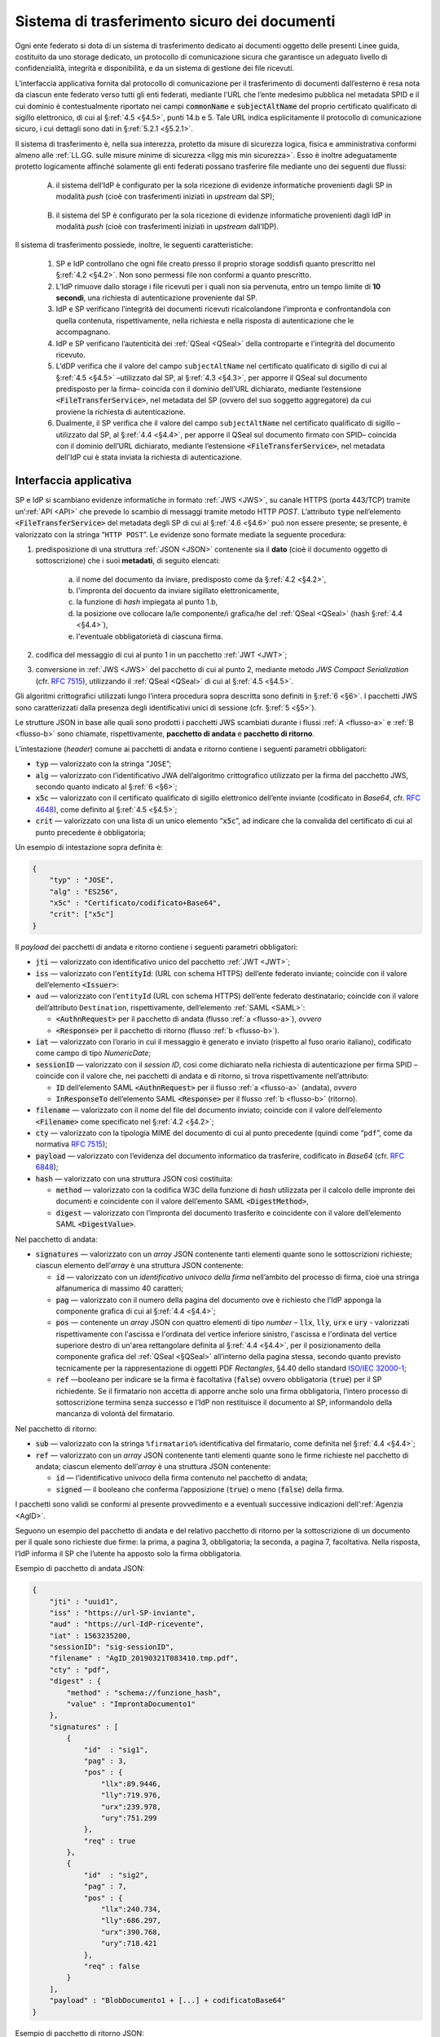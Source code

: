 .. _`§5.2`:

Sistema di trasferimento sicuro dei documenti
=============================================

Ogni ente federato si dota di un sistema di trasferimento dedicato ai
documenti oggetto delle presenti Linee guida, costituito da uno storage
dedicato, un protocollo di comunicazione sicura che garantisce un
adeguato livello di confidenzialità, integrità e disponibilità, e da un
sistema di gestione dei file ricevuti.

L’interfaccia applicativa fornita dal protocollo di comunicazione per il
trasferimento di documenti dall’esterno è resa nota da ciascun ente
federato verso tutti gli enti federati, mediante l’URL che l’ente
medesimo pubblica nel metadata SPID e il cui dominio è contestualmente
riportato nei campi :code:`commonName` e :code:`subjectAltName` del proprio
certificato qualificato di sigillo elettronico, di cui al §\ :ref:`4.5 <§4.5>`, punti
14.b e 5. Tale URL indica esplicitamente il protocollo di comunicazione
sicuro, i cui dettagli sono dati in §\ :ref:`5.2.1 <§5.2.1>`.

Il sistema di trasferimento è, nella sua interezza, protetto da
misure di sicurezza logica, fisica e amministrativa conformi almeno alle
:ref:`LL.GG. sulle misure minime di sicurezza <llgg mis min sicurezza>`.
Esso è inoltre adeguatamente protetto logicamente affinché solamente gli enti
federati possano trasferire file mediante uno dei seguenti due flussi:

.. _`flusso-a`:

 A. il sistema dell’IdP è configurato per la sola ricezione di evidenze
    informatiche provenienti dagli SP in modalità *push* (cioè con trasferimenti 
    iniziati in *upstream* dal SP);

.. _`flusso-b`:

 B. il sistema del SP è configurato per la sola ricezione di evidenze informatiche
    provenienti dagli IdP in modalità *push* (cioè con trasferimenti iniziati in
    *upstream* dall’IDP).

Il sistema di trasferimento possiede, inoltre, le seguenti caratteristiche:

 1. SP e IdP controllano che ogni file creato presso il proprio storage soddisfi quanto
    prescritto nel §\ :ref:`4.2 <§4.2>`. Non sono permessi file non conformi a quanto prescritto.

 2. L’IdP rimuove dallo storage i file ricevuti per i quali non sia pervenuta, entro un
    tempo limite di **10 secondi**, una richiesta di autenticazione proveniente dal SP.

 3. IdP e SP verificano l’integrità dei documenti ricevuti ricalcolandone l’impronta e
    confrontandola con quella contenuta, rispettivamente, nella richiesta e nella risposta
    di autenticazione che le accompagnano.

 4. IdP e SP verificano l’autenticità dei :ref:`QSeal <QSeal>` della controparte e
    l’integrità del documento ricevuto.

 5. L’dDP verifica che il valore del campo ``subjectAltName`` nel certificato qualificato
    di sigillo di cui al §\ :ref:`4.5 <§4.5>` –utilizzato dal SP, al §\ :ref:`4.3 <§4.3>`,
    per apporre il QSeal sul documento predisposto per la firma– coincida con il dominio
    dell’URL dichiarato, mediante l’estensione :code:`<FileTransferService>`, nel metadata
    del SP (ovvero del suo soggetto aggregatore) da cui proviene la richiesta di
    autenticazione.

 6. Dualmente, il SP verifica che il valore del campo ``subjectAltName`` nel certificato
    qualificato di sigillo –utilizzato dal SP, al §\ :ref:`4.4 <§4.4>`, per apporre il
    QSeal sul documento firmato con SPID– coincida con il dominio dell’URL dichiarato,
    mediante l’estensione :code:`<FileTransferService>`, nel metadata dell'IdP cui è stata
    inviata la richiesta di autenticazione.

.. _`§5.2.1`:

Interfaccia applicativa
-----------------------

SP e IdP si scambiano evidenze informatiche in formato :ref:`JWS <JWS>`, su canale HTTPS
(porta 443/TCP) tramite un’:ref:`API <API>` che prevede lo scambio di messaggi
tramite metodo  HTTP *POST*. L’attributo :code:`type` nell’elemento :code:`<FileTransferService>`
del metadata degli SP di cui al §\ :ref:`4.6 <§4.6>` può non essere presente; se presente,
è valorizzato con la stringa “``HTTP POST``”.
Le evidenze sono formate mediate la seguente procedura:

1. predisposizione di una struttura :ref:`JSON <JSON>` contenente sia il **dato**
   (cioè il documento oggetto di sottoscrizione) che i suoi **metadati**, di seguito
   elencati:
    a. il nome del documento da inviare, predisposto come da §\ :ref:`4.2 <§4.2>`,
    b. l'impronta del docuento da inviare sigillato elettronicamente,
    c. la funzione di *hash* impiegata al punto 1.b,
    d. la posizione ove collocare la/le componente/i grafica/he del :ref:`QSeal <QSeal>`
       (hash §\ :ref:`4.4 <§4.4>`),
    e. l'eventuale obbligatorietà di ciascuna firma.

2. codifica del messaggio di cui al punto 1 in un pacchetto :ref:`JWT <JWT>`;

3. conversione in :ref:`JWS <JWS>` del pacchetto di cui al punto 2, mediante metodo
   *JWS Compact Serialization* (cfr. :RFC:`7515`), utilizzando il :ref:`QSeal <QSeal>`
   di cui al §\ :ref:`4.5 <§4.5>`.
Gli algoritmi crittografici utilizzati lungo l’intera procedura sopra descritta
sono definiti in §\ :ref:`6 <§6>`. I pacchetti JWS sono caratterizzati dalla
presenza degli identificativi unici di sessione (cfr. §\ :ref:`5 <§5>`).

Le strutture JSON in base alle quali sono prodotti i pacchetti JWS scambiati
durante i flussi :ref:`A <flusso-a>` e :ref:`B <flusso-b>` sono chiamate,
rispettivamente, **pacchetto di andata** e **pacchetto di ritorno**.

L’intestazione (*header*) comune ai pacchetti di andata e ritorno
contiene i seguenti parametri obbligatori:

-  :code:`typ` — valorizzato con la stringa “``JOSE``”;

-  :code:`alg` — valorizzato con l’identificativo JWA dell’algoritmo
   crittografico utilizzato per la firma del pacchetto JWS, secondo
   quanto indicato al §\ :ref:`6 <§6>`;

-  :code:`x5c` — valorizzato con il certificato qualificato di sigillo
   elettronico dell’ente inviante (codificato in *Base64*, cfr.
   :RFC:`4648`), come definito al §\ :ref:`4.5 <§4.5>`;

-  :code:`crit` — valorizzato con una lista di un unico elemento
   “:code:`x5c`”, ad indicare che la convalida del certificato di cui al
   punto precedente è obbligatoria;

Un esempio di intestazione sopra definita è:

.. code-block:: json

 {
     "typ" : "JOSE",
     "alg" : "ES256",
     "x5c" : "Certificato/codificato+Base64",
     "crit": ["x5c"]
 }

Il *payload* dei pacchetti di andata e ritorno contiene i seguenti
parametri obbligatori:

-  :code:`jti` — valorizzato con identificativo unico del pacchetto :ref:`JWT <JWT>`;

-  :code:`iss` — valorizzato con l’:code:`entityId`: (URL con schema HTTPS)
   dell’ente federato inviante; coincide con il valore dell’elemento :code:`<Issuer>`:

-  ``aud`` — valorizzato con l’``entityId`` (URL con schema HTTPS)
   dell’ente federato destinatario; coincide con il valore
   dell’attributo ``Destination``, rispettivamente, dell’elemento :ref:`SAML <SAML>`:

   -  :code:`<AuthnRequest>` per il pacchetto di andata (flusso :ref:`a <flusso-a>`), *ovvero*

   -  :code:`<Response>` per il pacchetto di ritorno (flusso :ref:`b <flusso-b>`).

-  :code:`iat` — valorizzato con l’orario in cui il messaggio è generato e
   inviato (rispetto al fuso orario italiano), codificato come campo
   di tipo *NumericDate*;

-  :code:`sessionID` — valorizzato con il *session ID*, così come dichiarato nella
   richiesta di autenticazione per firma SPID – coincide con il valore che, nei
   pacchetti di andata e di ritorno, si trova rispettivamente nell’attributo:

   -  :code:`ID` dell’elemento SAML :code:`<AuthnRequest>` per il flusso :ref:`a <flusso-a>` (andata), *ovvero*

   -  :code:`InResponseTo` dell’elemento SAML :code:`<Response>` per il flusso :ref:`b <flusso-b>` (ritorno).

-  :code:`filename` — valorizzato con il nome del file del documento
   inviato; coincide con il valore dell’elemento :code:`<Filename>`
   come specificato nel §\ :ref:`4.2 <§4.2>`;

-  :code:`cty` — valorizzato con la tipologia MIME del documento di cui al
   punto precedente (quindi come “``pdf``”, come da normativa :RFC:`7515`);

-  :code:`payload` — valorizzato con l’evidenza del documento informatico da
   trasferire, codificato in *Base64* (cfr. :RFC:`6848`);

-  :code:`hash` — valorizzato con una struttura JSON così costituita:

   -  :code:`method` — valorizzato con la codifica W3C della funzione di
      *hash* utilizzata per il calcolo delle impronte dei documenti e
      coincidente con il valore dell’emento SAML :code:`<DigestMethod>`,

   -  :code:`digest` — valorizzato con l’impronta del documento trasferito e
      coincidente con il valore dell’elemento SAML :code:`<DigestValue>`.

Nel pacchetto di andata:

-  :code:`signatures` — valorizzato con un *array* JSON contenente tanti
   elementi quante sono le sottoscrizioni richieste; ciascun elemento
   dell’*array* è una struttura JSON contenente:

   -  :code:`id` — valorizzato con un *identificativo univoco della firma*
      nell’ambito del processo di firma, cioè una stringa alfanumerica di
      massimo 40 caratteri;

   -  :code:`pag` — valorizzato con il numero della pagina del documento ove
      è richiesto che l’IdP apponga la componente grafica di cui al
      §\ :ref:`4.4 <§4.4>`;

   -  :code:`pos` — contenente un *array* JSON con quattro elementi di
      tipo *number* – :code:`llx`, :code:`lly`, :code:`urx` e :code:`ury`
      - valorizzati rispettivamente con l'ascissa e l'ordinata del vertice
      inferiore sinistro, l'ascissa e l'ordinata del vertice superiore destro
      di un'area rettangolare definita al §\ :ref:`4.4 <§4.4>`, per il
      posizionamento della componente grafica del :ref:`QSeal <§QSeal>`
      all’interno della pagina stessa, secondo quanto previsto tecnicamente
      per la rappresentazione di oggetti PDF *Rectangles*, §4.40 dello standard
      `ISO/IEC 32000-1 <http://wwwimages.adobe.com/www.adobe.com/content/dam/acom/en/devnet/pdf/pdfs/PDF32000_2008.pdf>`__;

   -  :code:`ref` —booleano per indicare se la firma è facoltativa
      (:code:`false`) ovvero obbligatoria (:code:`true`) per il SP richiedente.
      Se il firmatario non accetta di apporre anche solo una firma
      obbligatoria, l’intero processo di sottoscrizione termina senza
      successo e l’IdP non restituisce il documento al SP, informandolo
      della mancanza di volontà del firmatario.

Nel pacchetto di ritorno:

-  :code:`sub` — valorizzato con la stringa ``%firmatario%``
   identificativa del firmatario, come definita nel §\ :ref:`4.4 <§4.4>`;

-  :code:`ref` — valorizzato con un *array* JSON contenente tanti elementi
   quante sono le firme richieste nel pacchetto di andata; ciascun
   elemento dell’*array* è una struttura JSON contenente:

   -  :code:`id` — l’identificativo univoco della firma contenuto nel pacchetto
      di andata;

   -  :code:`signed` — il booleano che conferma l’apposizione (:code:`true`)
      o meno (:code:`false`) della firma.

I pacchetti sono validi se conformi al presente provvedimento e a
eventuali successive indicazioni dell’:ref:`Agenzia <AgID>`.

Seguono un esempio del pacchetto di andata e del relativo pacchetto
di ritorno per la sottoscrizione di un documento per il quale sono
richieste due firme: la prima, a pagina 3, obbligatoria; la seconda,
a pagina 7, facoltativa. Nella risposta, l’IdP informa il SP che
l’utente ha apposto solo la firma obbligatoria.

Esempio di pacchetto di andata JSON:

.. code-block:: json

 {
     "jti" : "uuid1",
     "iss" : "https://url-SP-inviante",
     "aud" : "https://url-IdP-ricevente",
     "iat" : 1563235200,
     "sessionID": "sig-sessionID",
     "filename" : "AgID_20190321T083410.tmp.pdf",
     "cty" : "pdf",
     "digest" : {
         "method" : "schema://funzione_hash",
         "value" : "ImprontaDocumento1"
     },
     "signatures" : [
         {
             "id"  : "sig1",
             "pag" : 3,
             "pos" : {
                 "llx":89.9446,
                 "lly":719.976,
                 "urx":239.978,
                 "ury":751.299
             },
             "req" : true
         },
         {
             "id"  : "sig2",
             "pag" : 7,
             "pos" : {
                 "llx":240.734,
                 "lly":686.297,
                 "urx":390.768,
                 "ury":718.421
             },
             "req" : false
         }
     ],
     "payload" : "BlobDocumento1 + [...] + codificatoBase64"
 }

Esempio di pacchetto di ritorno JSON:

.. code-block:: json

 {
     "jti" : "uuid2",
     "iss" : "https://url-IdP-inviante",
     "aud" : "https://url-SP-ricevente",
     "sub" : "Mario Rossi/CF:IT-RSSMR064T30H501H",
     "iat" : 1563235220,
     "sessionID": "sig-sessionID",
     "filename" : "AgID_20190321T083410.pdf",
     "cty" : "pdf",
     "digest" : {
         "method" : "http://funzione_hash",
         "value" : "ImprontaDocumento2"
     },
     "ref" : [
         {
             "id"  : "sig1",
             "signed" : true
         },
         {
             "id"  : "sig2",
             "signed" : false
         }
     ],
     "payload" : "BlobDocumento2 + [...] + codificatoBase64"
 }


.. forum_italia::
   :topic_id: 12111
   :scope: document
